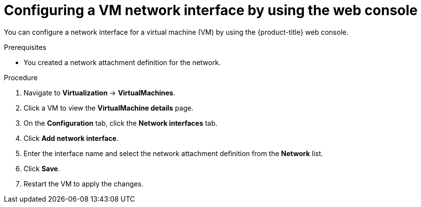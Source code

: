 // Module included in the following assemblies:
//
// * virt/vm_networking/virt-connecting-vm-to-linux-bridge.adoc
// * virt/virtual_machines/virt-accessing-vm-ssh.adoc

:_mod-docs-content-type: PROCEDURE
[id="virt-vm-creating-nic-web_{context}"]
= Configuring a VM network interface by using the web console

You can configure a network interface for a virtual machine (VM) by using the {product-title} web console.

.Prerequisites

* You created a network attachment definition for the network.

.Procedure

. Navigate to *Virtualization* -> *VirtualMachines*.
. Click a VM to view the *VirtualMachine details* page.
. On the *Configuration* tab, click the *Network interfaces* tab.
. Click *Add network interface*.
. Enter the interface name and select the network attachment definition from the *Network* list.
. Click *Save*.
. Restart the VM to apply the changes.
